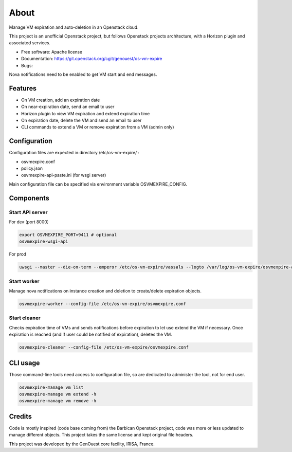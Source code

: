===============================
About
===============================

Manage VM expiration and auto-deletion in an Openstack cloud.

This project is an unofficial Openstack project, but follows Openstack projects architecture, with a Horizon plugin and associated services.


* Free software: Apache license
* Documentation: https://git.openstack.org/cgit/genouest/os-vm-expire
* Bugs:

Nova notifications need to be enabled to get VM start and end messages.

Features
--------

* On VM creation, add an expiration date
* On near-expiration date, send an email to user
* Horizon plugin to view VM expiration and extend expiration time
* On expiration date, delete the VM and send an email to user
* CLI commands to extend a VM or remove expiration from a VM (admin only)


Configuration
-------------

Configuration files are expected in directory /etc/os-vm-expire/ :

* osvmexpire.conf
* policy.json
* osvmexpire-api-paste.ini (for wsgi server)

Main configuration file can be specified via environment variable OSVMEXPIRE_CONFIG.

Components
----------


Start API server
~~~~~~~~~~~~~~~~

For dev (port 8000)

.. code-block:: bash

  export OSVMEXPIRE_PORT=9411 # optional
  osvmexpire-wsgi-api

For prod

.. code-block:: bash

  uwsgi --master --die-on-term --emperor /etc/os-vm-expire/vassals --logto /var/log/os-vm-expire/osvmexpire-api.log --stats localhost:9314


Start worker
~~~~~~~~~~~~

Manage nova notifications on instance creation and deletion to create/delete expiration objects.

.. code-block:: bash

  osvmexpire-worker --config-file /etc/os-vm-expire/osvmexpire.conf


Start cleaner
~~~~~~~~~~~~~

Checks expiration time of VMs and sends notifications before expiration to let use extend the VM if necessary.
Once expiration is reached (and if user could be notified of expiration), deletes the VM.

.. code-block:: bash

  osvmexpire-cleaner --config-file /etc/os-vm-expire/osvmexpire.conf

CLI usage
---------

Those command-line tools need access to configuration file, so are dedicated to administer the tool, not for end user.

.. code-block:: bash

  osvmexpire-manage vm list
  osvmexpire-manage vm extend -h
  osvmexpire-manage vm remove -h


Credits
-------

Code is mostly inspired (code base coming from) the Barbican Openstack project, code was more or less updated to manage different objects.
This project takes the same license and kept original file headers.

This project was developed by the GenOuest core facility, IRISA, France.
